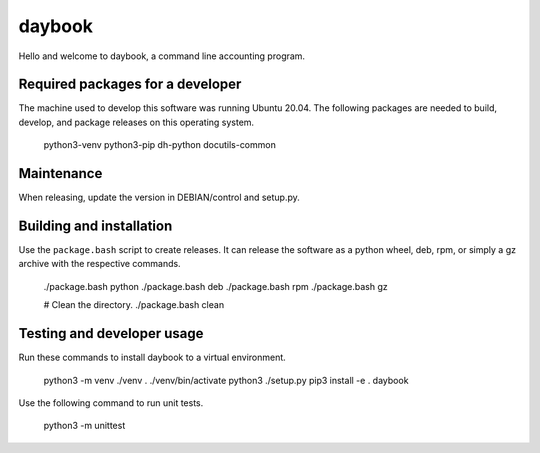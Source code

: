 =========
 daybook
=========

Hello and welcome to daybook, a command line accounting program.

Required packages for a developer
=================================
The machine used to develop this software was running Ubuntu 20.04. The
following packages are needed to build, develop, and package releases on
this operating system.

    python3-venv python3-pip dh-python docutils-common

Maintenance
===========
When releasing, update the version in DEBIAN/control and setup.py.

Building and installation
=========================
Use the ``package.bash`` script to create releases. It can release the software
as a python wheel, deb, rpm, or simply a gz archive with the respective
commands.

    ./package.bash python
    ./package.bash deb
    ./package.bash rpm
    ./package.bash gz

    # Clean the directory.
    ./package.bash clean

Testing and developer usage
===========================
Run these commands to install daybook to a virtual environment.

    python3 -m venv ./venv
    . ./venv/bin/activate
    python3 ./setup.py
    pip3 install -e .
    daybook

Use the following command to run unit tests.

    python3 -m unittest
